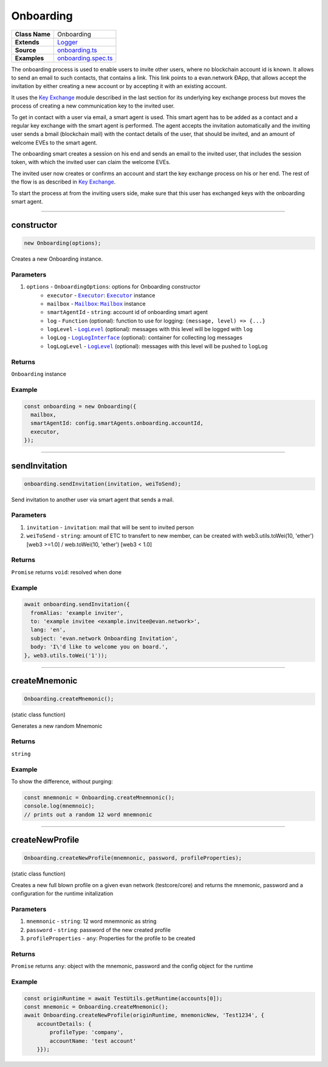 ================================================================================
Onboarding
================================================================================

.. list-table::
   :widths: auto
   :stub-columns: 1

   * - Class Name
     - Onboarding
   * - Extends
     - `Logger <../common/logger.html>`_
   * - Source
     - `onboarding.ts <https://github.com/evannetwork/api-blockchain-core/tree/master/src/onboarding.ts>`_
   * - Examples
     - `onboarding.spec.ts <https://github.com/evannetwork/api-blockchain-core/tree/master/src/onboarding.spec.ts>`_

The onboarding process is used to enable users to invite other users, where no blockchain account id is known. It allows to send an email to such contacts, that contains a link. This link points to a evan.network ÐApp, that allows accept the invitation by either creating a new account or by accepting it with an existing account.

It uses the `Key Exchange <key-exchange.html>`_ module described in the last section for its underlying key exchange process but moves the process of creating a new communication key to the invited user.

To get in contact with a user via email, a smart agent is used. This smart agent has to be added as a contact and a regular key exchange with the smart agent is performed. The agent accepts the invitation automatically and the inviting user sends a bmail (blockchain mail) with the contact details of the user, that should be invited, and an amount of welcome EVEs to the smart agent.

The onboarding smart creates a session on his end and sends an email to the invited user, that includes the session token, with which the invited user can claim the welcome EVEs.

The invited user now creates or confirms an account and start the key exchange process on his or her end. The rest of the flow is as described in `Key Exchange <key-exchange.html>`_.

To start the process at from the inviting users side, make sure that this user has exchanged keys with the onboarding smart agent.



--------------------------------------------------------------------------------

.. _onboarding_constructor:

constructor
================================================================================

.. code-block:: typescript

  new Onboarding(options);

Creates a new Onboarding instance.

----------
Parameters
----------

#. ``options`` - ``OnboardingOptions``: options for Onboarding constructor
    * ``executor`` - |source executor|_: |source executor|_ instance
    * ``mailbox`` - |source mailbox|_: |source mailbox|_ instance
    * ``smartAgentId`` - ``string``: account id of onboarding smart agent
    * ``log`` - ``Function`` (optional): function to use for logging: ``(message, level) => {...}``
    * ``logLevel`` - |source logLevel|_ (optional): messages with this level will be logged with ``log``
    * ``logLog`` - |source logLogInterface|_ (optional): container for collecting log messages
    * ``logLogLevel`` - |source logLevel|_ (optional): messages with this level will be pushed to ``logLog``

-------
Returns
-------

``Onboarding`` instance

-------
Example
-------

.. code-block:: typescript

  const onboarding = new Onboarding({
    mailbox,
    smartAgentId: config.smartAgents.onboarding.accountId,
    executor,
  });



--------------------------------------------------------------------------------

.. _onboarding_sendInvitation:

sendInvitation
================================================================================

.. code-block:: typescript

  onboarding.sendInvitation(invitation, weiToSend);

Send invitation to another user via smart agent that sends a mail.

----------
Parameters
----------

#. ``invitation`` - ``invitation``: mail that will be sent to invited person
#. ``weiToSend`` - ``string``: amount of ETC to transfert to new member, can be created with web3.utils.toWei(10, 'ether') [web3 >=1.0] / web.toWei(10, 'ether') [web3 < 1.0]

-------
Returns
-------

``Promise`` returns ``void``: resolved when done

-------
Example
-------

.. code-block:: typescript

  await onboarding.sendInvitation({
    fromAlias: 'example inviter',
    to: 'example invitee <example.invitee@evan.network>',
    lang: 'en',
    subject: 'evan.network Onboarding Invitation',
    body: 'I\'d like to welcome you on board.',
  }, web3.utils.toWei('1'));



--------------------------------------------------------------------------------

.. _onboarding_createMnemonic:

createMnemonic
================================================================================

.. code-block:: typescript

  Onboarding.createMnemonic();

(static class function)


Generates a new random Mnemonic

-------
Returns
-------

``string``

-------
Example
-------

To show the difference, without purging:

.. code-block:: typescript

  const mnemnonic = Onboarding.createMnemnonic();
  console.log(mnemnoic);
  // prints out a random 12 word mnemnonic


--------------------------------------------------------------------------------

.. _onboarding_createNewProfile:

createNewProfile
================================================================================

.. code-block:: typescript

  Onboarding.createNewProfile(mnemnonic, password, profileProperties);

(static class function)


Creates a new full blown profile on a given evan network (testcore/core) and returns the mnemonic, password and a configuration for the runtime initalization

----------
Parameters
----------

#. ``mnemnonic`` - ``string``: 12 word mnemnonic as string
#. ``password`` - ``string``: password of the new created profile
#. ``profileProperties`` - ``any``: Properties for the profile to be created

-------
Returns
-------

``Promise`` returns ``any``: object with the mnemonic, password and the config object for the runtime

-------
Example
-------


.. code-block:: typescript

  const originRuntime = await TestUtils.getRuntime(accounts[0]);
  const mnemonic = Onboarding.createMnemonic();
  await Onboarding.createNewProfile(originRuntime, mnemonicNew, 'Test1234', {
      accountDetails: {
          profileType: 'company',
          accountName: 'test account'
      }});

.. required for building markup

.. |source executor| replace:: ``Executor``
.. _source executor: ../blockchain/executor.html

.. |source mailbox| replace:: ``Mailbox``
.. _source mailbox: ../profile/mailbox.html

.. |source logLevel| replace:: ``LogLevel``
.. _source logLevel: ../common/logger.html#loglevel

.. |source logLogInterface| replace:: ``LogLogInterface``
.. _source logLogInterface: ../common/logger.html#logloginterface